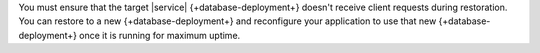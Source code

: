 You must ensure that the target |service| {+database-deployment+} 
doesn't receive client requests during restoration. You can restore to 
a new {+database-deployment+} and reconfigure your application to use 
that new {+database-deployment+} once it is running for maximum uptime.